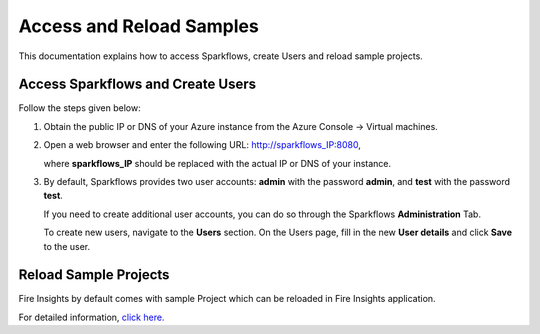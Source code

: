 Access and Reload Samples
==============
This documentation explains how to access Sparkflows, create Users and reload sample projects.

Access Sparkflows and Create Users
---------------------
Follow the steps given below:

#. Obtain the public IP or DNS of your Azure instance from the Azure Console -> Virtual machines.

#. Open a web browser and enter the following URL: http://sparkflows_IP:8080, 

   where **sparkflows_IP** should be replaced with the actual IP or DNS of your instance.

#. By default, Sparkflows provides two user accounts: **admin** with the password **admin**, and **test** with the password **test**.

   If you need to create additional user accounts, you can do so through the Sparkflows **Administration** Tab. 
   
   To create new users, navigate to the **Users** section. On the Users page, fill in the new **User details** and click **Save** to the user.

   .. figure:: ../../_assets/aws/livy/administration.png
      :alt: livy
      :width: 60%

Reload Sample Projects
-------
Fire Insights by default comes with sample Project which can be reloaded in Fire Insights application.

For detailed information, `click here. <https://docs.sparkflows.io/en/latest/installation/installation/load-sample-projects.html>`_
